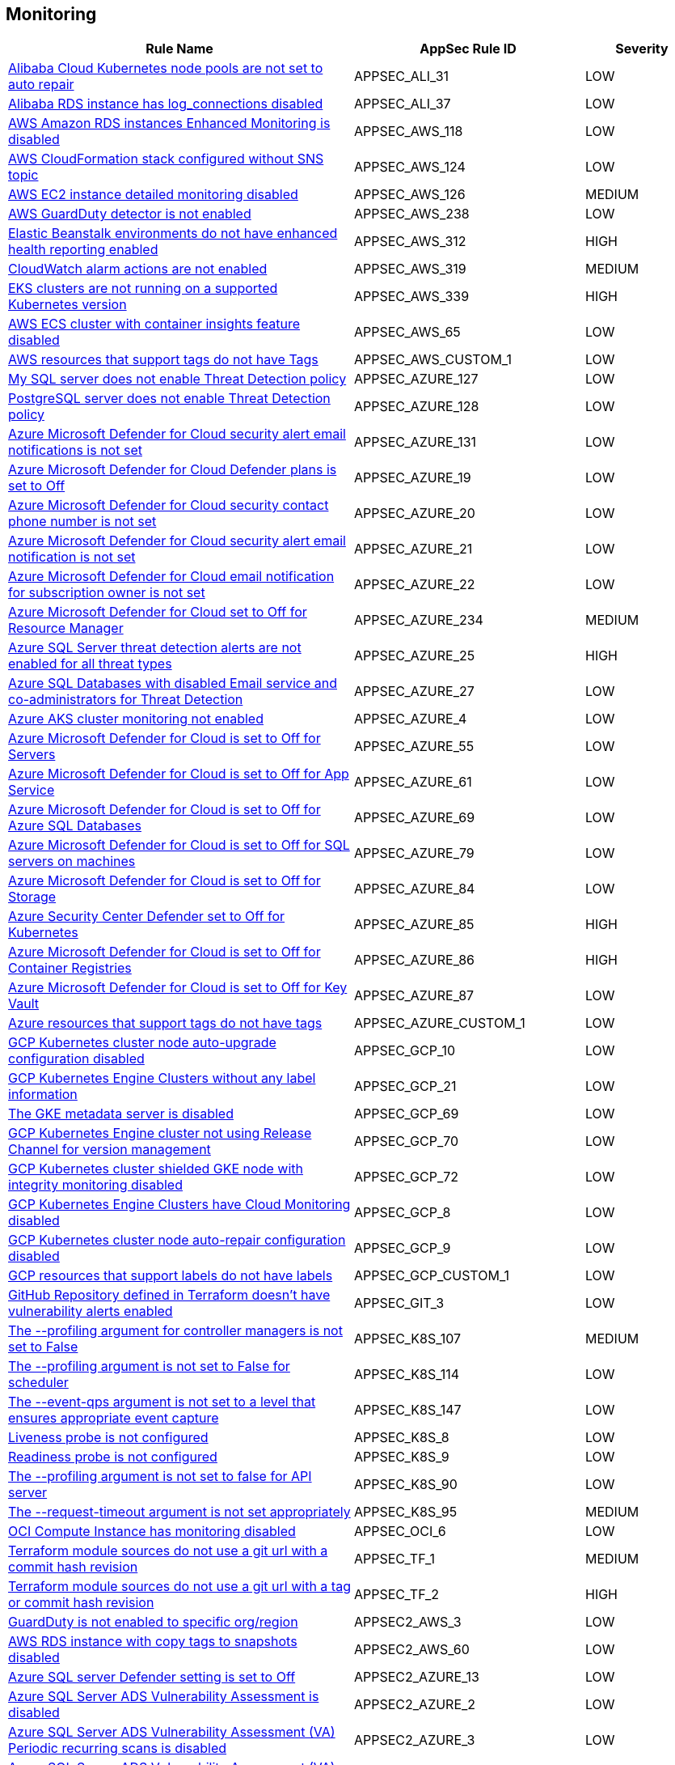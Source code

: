 == Monitoring

[cols="3,2,1",options="header"]
|===
|Rule Name |AppSec Rule ID |Severity

|xref:appsec-ali-31.adoc[Alibaba Cloud Kubernetes node pools are not set to auto repair] |APPSEC_ALI_31 |LOW
|xref:appsec-ali-37.adoc[Alibaba RDS instance has log_connections disabled] |APPSEC_ALI_37 |LOW
|xref:appsec-aws-118.adoc[AWS Amazon RDS instances Enhanced Monitoring is disabled] |APPSEC_AWS_118 |LOW
|xref:appsec-aws-124.adoc[AWS CloudFormation stack configured without SNS topic] |APPSEC_AWS_124 |LOW
|xref:appsec-aws-126.adoc[AWS EC2 instance detailed monitoring disabled] |APPSEC_AWS_126 |MEDIUM
|xref:appsec-aws-238.adoc[AWS GuardDuty detector is not enabled] |APPSEC_AWS_238 |LOW
|xref:appsec-aws-312.adoc[Elastic Beanstalk environments do not have enhanced health reporting enabled] |APPSEC_AWS_312 |HIGH
|xref:appsec-aws-319.adoc[CloudWatch alarm actions are not enabled] |APPSEC_AWS_319 |MEDIUM
|xref:appsec-aws-339.adoc[EKS clusters are not running on a supported Kubernetes version] |APPSEC_AWS_339 |HIGH
|xref:appsec-aws-65.adoc[AWS ECS cluster with container insights feature disabled] |APPSEC_AWS_65 |LOW
|xref:appsec-aws-custom-1.adoc[AWS resources that support tags do not have Tags] |APPSEC_AWS_CUSTOM_1 |LOW
|xref:appsec-azure-127.adoc[My SQL server does not enable Threat Detection policy] |APPSEC_AZURE_127 |LOW
|xref:appsec-azure-128.adoc[PostgreSQL server does not enable Threat Detection policy] |APPSEC_AZURE_128 |LOW
|xref:appsec-azure-131.adoc[Azure Microsoft Defender for Cloud security alert email notifications is not set] |APPSEC_AZURE_131 |LOW
|xref:appsec-azure-19.adoc[Azure Microsoft Defender for Cloud Defender plans is set to Off] |APPSEC_AZURE_19 |LOW
|xref:appsec-azure-20.adoc[Azure Microsoft Defender for Cloud security contact phone number is not set] |APPSEC_AZURE_20 |LOW
|xref:appsec-azure-21.adoc[Azure Microsoft Defender for Cloud security alert email notification is not set] |APPSEC_AZURE_21 |LOW
|xref:appsec-azure-22.adoc[Azure Microsoft Defender for Cloud email notification for subscription owner is not set] |APPSEC_AZURE_22 |LOW
|xref:appsec-azure-234.adoc[Azure Microsoft Defender for Cloud set to Off for Resource Manager] |APPSEC_AZURE_234 |MEDIUM
|xref:appsec-azure-25.adoc[Azure SQL Server threat detection alerts are not enabled for all threat types] |APPSEC_AZURE_25 |HIGH
|xref:appsec-azure-27.adoc[Azure SQL Databases with disabled Email service and co-administrators for Threat Detection] |APPSEC_AZURE_27 |LOW
|xref:appsec-azure-4.adoc[Azure AKS cluster monitoring not enabled] |APPSEC_AZURE_4 |LOW
|xref:appsec-azure-55.adoc[Azure Microsoft Defender for Cloud is set to Off for Servers] |APPSEC_AZURE_55 |LOW
|xref:appsec-azure-61.adoc[Azure Microsoft Defender for Cloud is set to Off for App Service] |APPSEC_AZURE_61 |LOW
|xref:appsec-azure-69.adoc[Azure Microsoft Defender for Cloud is set to Off for Azure SQL Databases] |APPSEC_AZURE_69 |LOW
|xref:appsec-azure-79.adoc[Azure Microsoft Defender for Cloud is set to Off for SQL servers on machines] |APPSEC_AZURE_79 |LOW
|xref:appsec-azure-84.adoc[Azure Microsoft Defender for Cloud is set to Off for Storage] |APPSEC_AZURE_84 |LOW
|xref:appsec-azure-85.adoc[Azure Security Center Defender set to Off for Kubernetes] |APPSEC_AZURE_85 |HIGH
|xref:appsec-azure-86.adoc[Azure Microsoft Defender for Cloud is set to Off for Container Registries] |APPSEC_AZURE_86 |HIGH
|xref:appsec-azure-87.adoc[Azure Microsoft Defender for Cloud is set to Off for Key Vault] |APPSEC_AZURE_87 |LOW
|xref:appsec-azure-custom-1.adoc[Azure resources that support tags do not have tags] |APPSEC_AZURE_CUSTOM_1 |LOW
|xref:appsec-gcp-10.adoc[GCP Kubernetes cluster node auto-upgrade configuration disabled] |APPSEC_GCP_10 |LOW
|xref:appsec-gcp-21.adoc[GCP Kubernetes Engine Clusters without any label information] |APPSEC_GCP_21 |LOW
|xref:appsec-gcp-69.adoc[The GKE metadata server is disabled] |APPSEC_GCP_69 |LOW
|xref:appsec-gcp-70.adoc[GCP Kubernetes Engine cluster not using Release Channel for version management] |APPSEC_GCP_70 |LOW
|xref:appsec-gcp-72.adoc[GCP Kubernetes cluster shielded GKE node with integrity monitoring disabled] |APPSEC_GCP_72 |LOW
|xref:appsec-gcp-8.adoc[GCP Kubernetes Engine Clusters have Cloud Monitoring disabled] |APPSEC_GCP_8 |LOW
|xref:appsec-gcp-9.adoc[GCP Kubernetes cluster node auto-repair configuration disabled] |APPSEC_GCP_9 |LOW
|xref:appsec-gcp-custom-1.adoc[GCP resources that support labels do not have labels] |APPSEC_GCP_CUSTOM_1 |LOW
|xref:appsec-git-3.adoc[GitHub Repository defined in Terraform doesn't have vulnerability alerts enabled] |APPSEC_GIT_3 |LOW
|xref:appsec-k8s-107.adoc[The --profiling argument for controller managers is not set to False] |APPSEC_K8S_107 |MEDIUM
|xref:appsec-k8s-114.adoc[The --profiling argument is not set to False for scheduler] |APPSEC_K8S_114 |LOW
|xref:appsec-k8s-147.adoc[The --event-qps argument is not set to a level that ensures appropriate event capture] |APPSEC_K8S_147 |LOW
|xref:appsec-k8s-8.adoc[Liveness probe is not configured] |APPSEC_K8S_8 |LOW
|xref:appsec-k8s-9.adoc[Readiness probe is not configured] |APPSEC_K8S_9 |LOW
|xref:appsec-k8s-90.adoc[The --profiling argument is not set to false for API server] |APPSEC_K8S_90 |LOW
|xref:appsec-k8s-95.adoc[The --request-timeout argument is not set appropriately] |APPSEC_K8S_95 |MEDIUM
|xref:appsec-oci-6.adoc[OCI Compute Instance has monitoring disabled] |APPSEC_OCI_6 |LOW
|xref:appsec-tf-1.adoc[Terraform module sources do not use a git url with a commit hash revision] |APPSEC_TF_1 |MEDIUM
|xref:appsec-tf-2.adoc[Terraform module sources do not use a git url with a tag or commit hash revision] |APPSEC_TF_2 |HIGH
|xref:appsec2-aws-3.adoc[GuardDuty is not enabled to specific org/region] |APPSEC2_AWS_3 |LOW
|xref:appsec2-aws-60.adoc[AWS RDS instance with copy tags to snapshots disabled] |APPSEC2_AWS_60 |LOW
|xref:appsec2-azure-13.adoc[Azure SQL server Defender setting is set to Off] |APPSEC2_AZURE_13 |LOW
|xref:appsec2-azure-2.adoc[Azure SQL Server ADS Vulnerability Assessment is disabled] |APPSEC2_AZURE_2 |LOW
|xref:appsec2-azure-3.adoc[Azure SQL Server ADS Vulnerability Assessment (VA) Periodic recurring scans is disabled] |APPSEC2_AZURE_3 |LOW
|xref:appsec2-azure-4.adoc[Azure SQL Server ADS Vulnerability Assessment (VA) 'Send scan reports to' is not configured] |APPSEC2_AZURE_4 |LOW
|xref:appsec2-azure-5.adoc[Azure SQL Server ADS Vulnerability Assessment (VA) 'Also send email notifications to admins and subscription owners' is disabled] |APPSEC2_AZURE_5 |LOW
|===
